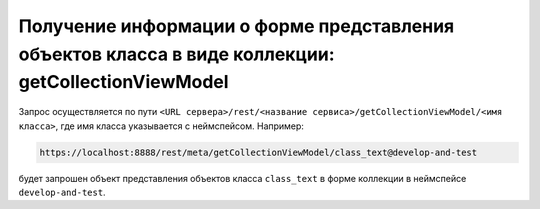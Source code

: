 
Получение информации о форме представления объектов класса в виде коллекции: getCollectionViewModel
===================================================================================================

Запрос осуществляется по пути ``<URL сервера>/rest/<название сервиса>/getCollectionViewModel/<имя класса>``,
где имя класса указывается с неймспейсом. Например:

.. code-block:: text

    https://localhost:8888/rest/meta/getCollectionViewModel/class_text@develop-and-test

будет запрошен объект представления объектов класса ``class_text`` в форме коллекции в неймспейсе ``develop-and-test``.